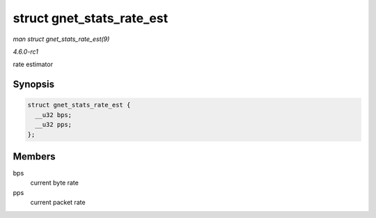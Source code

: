
.. _API-struct-gnet-stats-rate-est:

==========================
struct gnet_stats_rate_est
==========================

*man struct gnet_stats_rate_est(9)*

*4.6.0-rc1*

rate estimator


Synopsis
========

.. code-block:: c

    struct gnet_stats_rate_est {
      __u32 bps;
      __u32 pps;
    };


Members
=======

bps
    current byte rate

pps
    current packet rate
